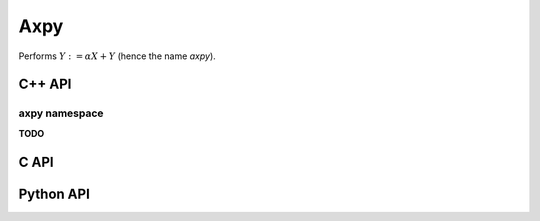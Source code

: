 Axpy
====
Performs :math:`Y := \alpha X + Y` (hence the name *axpy*).

C++ API
-------
.. cpp:function:: void Axpy( S alpha, const Matrix<T>& X, Matrix<T>& Y )
.. cpp:function:: void Axpy( S alpha, const AbstractDistMatrix<T>& X, AbstractDistMatrix<T>& Y )
.. cpp:function:: void Axpy( S alpha, const SparseMatrix<T>& X, SparseMatrix<T>& Y )
.. cpp:function:: void Axpy( S alpha, const DistSparseMatrix<T>& X, DistSparseMatrix<T>& Y )
.. cpp:function:: void Axpy( T alpha, const DistMultiVec<T>& X, DistMultiVec<T>& Y )

axpy namespace
^^^^^^^^^^^^^^
**TODO**

C API
-----
.. c:function:: ElError ElAxpy_i( ElInt alpha, ElConstMatrix_i X, ElMatrix_i Y )
.. c:function:: ElError ElAxpy_s( float alpha, ElConstMatrix_s X, ElMatrix_s Y )
.. c:function:: ElError ElAxpy_d( double alpha, ElConstMatrix_d X, ElMatrix_d Y )
.. c:function:: ElError ElAxpy_c( complex_float alpha, ElConstMatrix_c X, ElMatrix_c Y )
.. c:function:: ElError ElAxpy_z( complex_double alpha, ElConstMatrix_z X, ElMatrix_z Y )
.. c:function:: ElError ElAxpyDist_i( ElInt alpha, ElConstMatrix_i X, ElMatrix_i Y )
.. c:function:: ElError ElAxpyDist_s( float alpha, ElConstMatrix_s X, ElMatrix_s Y )
.. c:function:: ElError ElAxpyDist_d( double alpha, ElConstMatrix_d X, ElMatrix_d Y )
.. c:function:: ElError ElAxpyDist_c( complex_float alpha, ElConstMatrix_c X, ElMatrix_c Y )
.. c:function:: ElError ElAxpyDist_z( complex_double alpha, ElConstMatrix_z X, ElMatrix_z Y )
.. c:function:: ElError ElAxpySparse_i( ElInt alpha, ElConstMatrix_i X, ElMatrix_i Y )
.. c:function:: ElError ElAxpySparse_s( float alpha, ElConstMatrix_s X, ElMatrix_s Y )
.. c:function:: ElError ElAxpySparse_d( double alpha, ElConstMatrix_d X, ElMatrix_d Y )
.. c:function:: ElError ElAxpySparse_c( complex_float alpha, ElConstMatrix_c X, ElMatrix_c Y )
.. c:function:: ElError ElAxpySparse_z( complex_double alpha, ElConstMatrix_z X, ElMatrix_z Y )
.. c:function:: ElError ElAxpyDistSparse_i( ElInt alpha, ElConstMatrix_i X, ElMatrix_i Y )
.. c:function:: ElError ElAxpyDistSparse_s( float alpha, ElConstMatrix_s X, ElMatrix_s Y )
.. c:function:: ElError ElAxpyDistSparse_d( double alpha, ElConstMatrix_d X, ElMatrix_d Y )
.. c:function:: ElError ElAxpyDistSparse_c( complex_float alpha, ElConstMatrix_c X, ElMatrix_c Y )
.. c:function:: ElError ElAxpyDistSparse_z( complex_double alpha, ElConstMatrix_z X, ElMatrix_z Y )
.. c:function:: ElError ElAxpyDistMultiVec_i( ElInt alpha, ElConstMatrix_i X, ElMatrix_i Y )
.. c:function:: ElError ElAxpyDistMultiVec_s( float alpha, ElConstMatrix_s X, ElMatrix_s Y )
.. c:function:: ElError ElAxpyDistMultiVec_d( double alpha, ElConstMatrix_d X, ElMatrix_d Y )
.. c:function:: ElError ElAxpyDistMultiVec_c( complex_float alpha, ElConstMatrix_c X, ElMatrix_c Y )
.. c:function:: ElError ElAxpyDistMultiVec_z( complex_double alpha, ElConstMatrix_z X, ElMatrix_z Y )

Python API
----------
.. py:function:: Axpy(alpha,X,Y)
